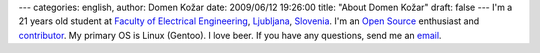 ---
categories: english, 
author: Domen Kožar
date: 2009/06/12 19:26:00
title: "About Domen Kožar"
draft: false
---
I'm a 21 years old student at `Faculty of Electrical Engineering <http://www.fe.uni-lj.si/>`_,
`Ljubljana <http://en.wikipedia.org/wiki/Ljubljana>`_, `Slovenia
<http://en.wikipedia.org/wiki/Slovenija>`_. I'm an `Open Source
<http://en.wikipedia.org/wiki/Open_source>`_ enthusiast and `contributor
<projects-and-contrubtions>`_. My primary OS is Linux (Gentoo). I love beer. If you have any
questions, send me an `email <mailto:domenDELETE@MEdev.si>`_.


